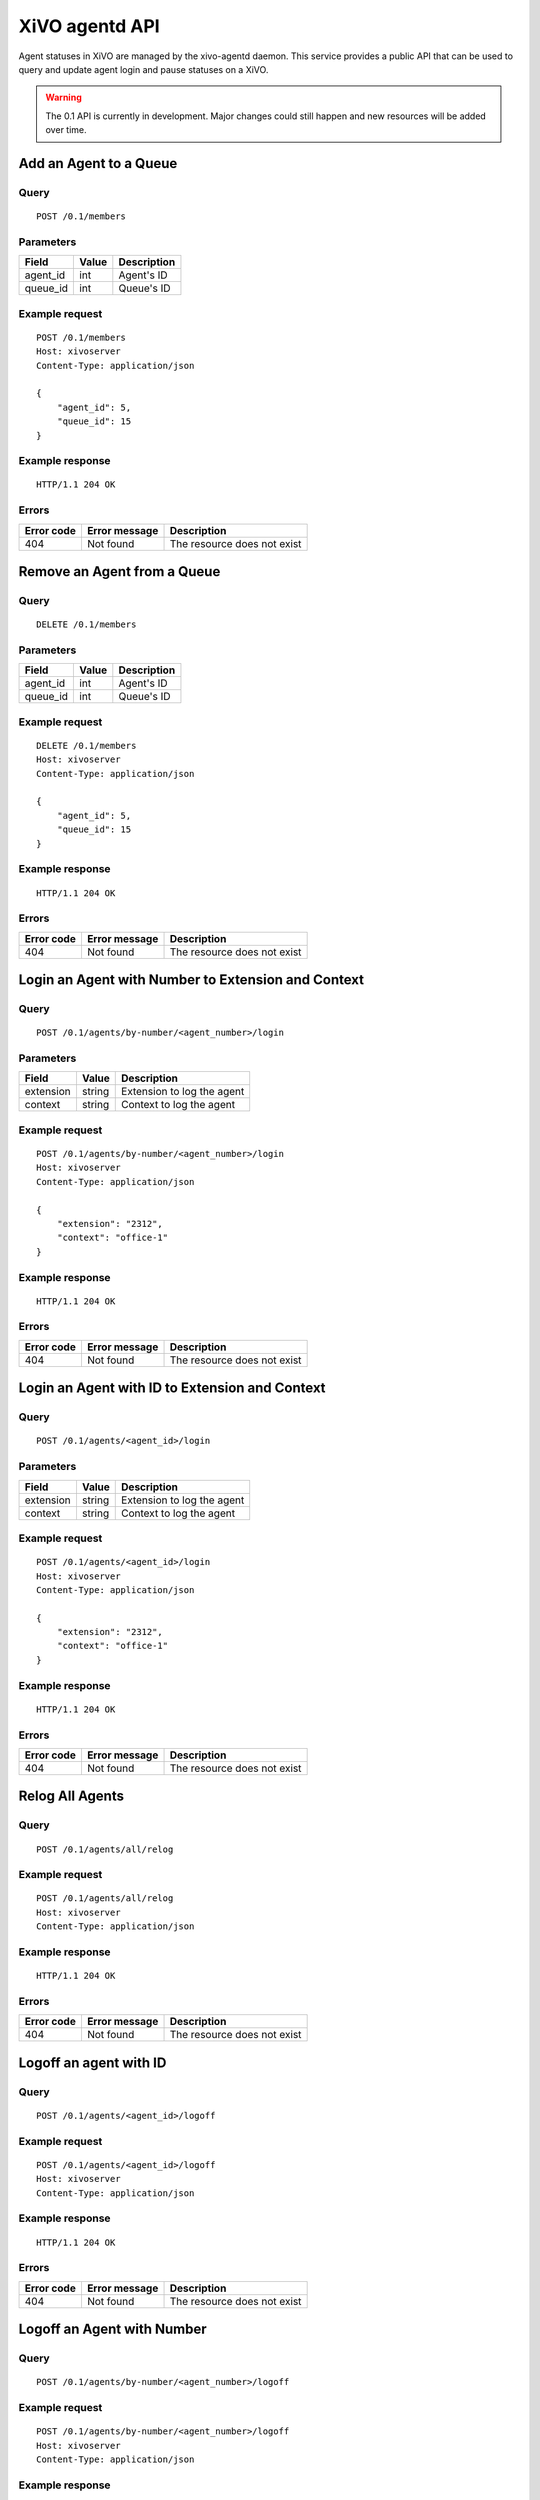 .. _agentd-api:

***************
XiVO agentd API
***************

Agent statuses in XiVO are managed by the xivo-agentd daemon. This service
provides a public API that can be used to query and update agent login and pause
statuses on a XiVO.

.. warning:: The 0.1 API is currently in development. Major changes could still
   happen and new resources will be added over time.


Add an Agent to a Queue
=======================

Query
-----

::

    POST /0.1/members


Parameters
----------

+----------+-------+-------------+
| Field    | Value | Description |
+==========+=======+=============+
| agent_id | int   | Agent's ID  |
+----------+-------+-------------+
| queue_id | int   | Queue's ID  |
+----------+-------+-------------+


Example request
---------------

::

    POST /0.1/members
    Host: xivoserver
    Content-Type: application/json

    {
        "agent_id": 5,
        "queue_id": 15
    }


Example response
----------------

::

    HTTP/1.1 204 OK


Errors
------

+------------+---------------+-----------------------------+
| Error code | Error message | Description                 |
+============+===============+=============================+
| 404        | Not found     | The resource does not exist |
+------------+---------------+-----------------------------+


Remove an Agent from a Queue
============================

Query
-----

::

    DELETE /0.1/members


Parameters
----------

+----------+-------+-------------+
| Field    | Value | Description |
+==========+=======+=============+
| agent_id | int   | Agent's ID  |
+----------+-------+-------------+
| queue_id | int   | Queue's ID  |
+----------+-------+-------------+


Example request
---------------

::

    DELETE /0.1/members
    Host: xivoserver
    Content-Type: application/json

    {
        "agent_id": 5,
        "queue_id": 15
    }


Example response
----------------

::

    HTTP/1.1 204 OK


Errors
------

+------------+---------------+-----------------------------+
| Error code | Error message | Description                 |
+============+===============+=============================+
| 404        | Not found     | The resource does not exist |
+------------+---------------+-----------------------------+


Login an Agent with Number to Extension and Context
===================================================

Query
-----

::

    POST /0.1/agents/by-number/<agent_number>/login


Parameters
----------

+-----------+--------+----------------------------+
| Field     | Value  | Description                |
+===========+========+============================+
| extension | string | Extension to log the agent |
+-----------+--------+----------------------------+
| context   | string | Context to log the agent   |
+-----------+--------+----------------------------+


Example request
---------------

::

    POST /0.1/agents/by-number/<agent_number>/login
    Host: xivoserver
    Content-Type: application/json

    {
        "extension": "2312",
        "context": "office-1"
    }


Example response
----------------

::

    HTTP/1.1 204 OK


Errors
------

+------------+---------------+-----------------------------+
| Error code | Error message | Description                 |
+============+===============+=============================+
| 404        | Not found     | The resource does not exist |
+------------+---------------+-----------------------------+


Login an Agent with ID to Extension and Context
===============================================

Query
-----

::

    POST /0.1/agents/<agent_id>/login


Parameters
----------

+-----------+--------+----------------------------+
| Field     | Value  | Description                |
+===========+========+============================+
| extension | string | Extension to log the agent |
+-----------+--------+----------------------------+
| context   | string | Context to log the agent   |
+-----------+--------+----------------------------+


Example request
---------------

::

    POST /0.1/agents/<agent_id>/login
    Host: xivoserver
    Content-Type: application/json

    {
        "extension": "2312",
        "context": "office-1"
    }


Example response
----------------

::

    HTTP/1.1 204 OK


Errors
------

+------------+---------------+-----------------------------+
| Error code | Error message | Description                 |
+============+===============+=============================+
| 404        | Not found     | The resource does not exist |
+------------+---------------+-----------------------------+


Relog All Agents
================

Query
-----

::

    POST /0.1/agents/all/relog


Example request
---------------

::

    POST /0.1/agents/all/relog
    Host: xivoserver
    Content-Type: application/json


Example response
----------------

::

    HTTP/1.1 204 OK


Errors
------

+------------+---------------+-----------------------------+
| Error code | Error message | Description                 |
+============+===============+=============================+
| 404        | Not found     | The resource does not exist |
+------------+---------------+-----------------------------+


Logoff an agent with ID
=======================

Query
-----

::

    POST /0.1/agents/<agent_id>/logoff


Example request
---------------

::

    POST /0.1/agents/<agent_id>/logoff
    Host: xivoserver
    Content-Type: application/json


Example response
----------------

::

    HTTP/1.1 204 OK


Errors
------

+------------+---------------+-----------------------------+
| Error code | Error message | Description                 |
+============+===============+=============================+
| 404        | Not found     | The resource does not exist |
+------------+---------------+-----------------------------+


Logoff an Agent with Number
===========================

Query
-----

::

    POST /0.1/agents/by-number/<agent_number>/logoff


Example request
---------------

::

    POST /0.1/agents/by-number/<agent_number>/logoff
    Host: xivoserver
    Content-Type: application/json


Example response
----------------

::

    HTTP/1.1 204 OK


Errors
------

+------------+---------------+-----------------------------+
| Error code | Error message | Description                 |
+============+===============+=============================+
| 404        | Not found     | The resource does not exist |
+------------+---------------+-----------------------------+


Logoff All Agents
=================

Query
-----

::

    POST /0.1/agents/all/logoff


Example request
---------------

::

    POST /0.1/agents/all/logoff
    Host: xivoserver
    Content-Type: application/json


Example response
----------------

::

    HTTP/1.1 204 OK


Errors
------

+------------+---------------+-----------------------------+
| Error code | Error message | Description                 |
+============+===============+=============================+
| 404        | Not found     | The resource does not exist |
+------------+---------------+-----------------------------+


Pause an agent with number
==========================

Query
-----

::

    POST /0.1/agents/by-number/<agent_number>/pause


Example request
---------------

::

    POST /0.1/agents/by-number/<agent_number>/pause
    Host: xivoserver
    Content-Type: application/json


Example response
----------------

::

    HTTP/1.1 204 OK


Errors
------

+------------+---------------+-----------------------------+
| Error code | Error message | Description                 |
+============+===============+=============================+
| 404        | Not found     | The resource does not exist |
+------------+---------------+-----------------------------+


Unpause an Agent with Number
============================

Query
-----

::

    POST /0.1/agents/by-number/<agent_number>/unpause


Example request
---------------

::

    POST /0.1/agents/by-number/<agent_number>/unpause
    Host: xivoserver
    Content-Type: application/json


Example response
----------------

::

    HTTP/1.1 204 OK


Errors
------

+------------+---------------+-----------------------------+
| Error code | Error message | Description                 |
+============+===============+=============================+
| 404        | Not found     | The resource does not exist |
+------------+---------------+-----------------------------+


Get Agent Status with ID
========================

Query
-----

::

    GET /0.1/agents/<agent_id>/status


Example request
---------------

::

    GET /0.1/agents/<agent_id>/status
    Host: xivoserver
    Content-Type: application/json


Example response
----------------

::

    HTTP/1.1 200 OK
 
    {
      "id":  54,
      "number": "2312",
      "logged": True,
      "extension": "43563",
      "context": "office-1"
    }


Errors
------

+------------+---------------+-----------------------------+
| Error code | Error message | Description                 |
+============+===============+=============================+
| 404        | Not found     | The resource does not exist |
+------------+---------------+-----------------------------+


Get Agent Status with Number
============================

Query
-----

::

    GET /0.1/agents/by-number/<agent_number>/status


Example request
---------------

::

    GET /0.1/agents/by-number/<agent_number>/status
    Host: xivoserver
    Content-Type: application/json
    


Example response
----------------

::

    HTTP/1.1 200 OK
    
    {
      "id":  54,
      "number": "2312",
      "logged": True,
      "extension": "43563",
      "context": "office-1"
    }


Errors
------

+------------+---------------+-----------------------------+
| Error code | Error message | Description                 |
+============+===============+=============================+
| 404        | Not found     | The resource does not exist |
+------------+---------------+-----------------------------+


Get All Agent Statuses
======================

Query
-----

::

    GET /0.1/agents/by-number/<agent_number>/status


Example request
---------------

::

    GET /0.1/agents/by-number/<agent_number>/status
    Host: xivoserver
    Content-Type: application/json


Example response
----------------

::

    HTTP/1.1 200 OK
    
    [
       {
         "id":  54,
         "number": "2312",
         "logged": True,
         "extension": "43563",
         "context": "office-1"
       },
    ]


Errors
------

+------------+---------------+-----------------------------+
| Error code | Error message | Description                 |
+============+===============+=============================+
| 404        | Not found     | The resource does not exist |
+------------+---------------+-----------------------------+
